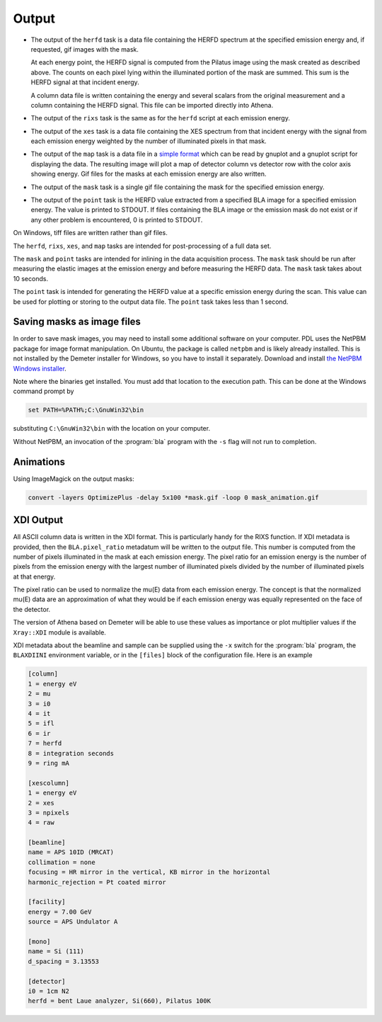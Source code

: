 ..
   The Xray::BLA and Metis document is copyright 2016 Bruce Ravel and
   released under The Creative Commons Attribution-ShareAlike License
   http://creativecommons.org/licenses/by-sa/3.0/

Output
======

-  The output of the ``herfd`` task is a data file containing the HERFD
   spectrum at the specified emission energy and, if requested, gif
   images with the mask.

   At each energy point, the HERFD signal is computed from the Pilatus
   image using the mask created as described above. The counts on each
   pixel lying within the illuminated portion of the mask are summed.
   This sum is the HERFD signal at that incident energy.

   A column data file is written containing the energy and several
   scalars from the original measurement and a column containing the
   HERFD signal. This file can be imported directly into Athena.

-  The output of the ``rixs`` task is the same as for the ``herfd``
   script at each emission energy.

   .. todo:: Athena .prj output from :program:`bla` program

-  The output of the ``xes`` task is a data file containing the XES
   spectrum from that incident energy with the signal from each emission
   energy weighted by the number of illuminated pixels in that mask.

-  The output of the ``map`` task is a data file in a `simple
   format <http://gnuplot.info/docs_4.2/gnuplot.html#x1-33600045.1.2>`__
   which can be read by gnuplot and a gnuplot script for displaying the
   data. The resulting image will plot a map of detector column vs
   detector row with the color axis showing energy. Gif files for the
   masks at each emission energy are also written.

-  The output of the ``mask`` task is a single gif file containing the
   mask for the specified emission energy.

-  The output of the ``point`` task is the HERFD value extracted from a
   specified BLA image for a specified emission energy. The value is
   printed to STDOUT. If files containing the BLA image or the emission
   mask do not exist or if any other problem is encountered, 0 is
   printed to STDOUT.

On Windows, tiff files are written rather than gif files.

The ``herfd``, ``rixs``, ``xes``, and ``map`` tasks are intended for
post-processing of a full data set.

The ``mask`` and ``point`` tasks are intended for inlining in the data
acquisition process. The ``mask`` task should be run after measuring the
elastic images at the emission energy and before measuring the HERFD
data. The ``mask`` task takes about 10 seconds.

The ``point`` task is intended for generating the HERFD value at a
specific emission energy during the scan. This value can be used for
plotting or storing to the output data file. The ``point`` task takes
less than 1 second.

Saving masks as image files
---------------------------

In order to save mask images, you may need to install some additional
software on your computer.  PDL uses the NetPBM package for image
format manipulation.  On Ubuntu, the package is called ``netpbm`` and
is likely already installed.  This is not installed by the Demeter
installer for Windows, so you have to install it separately.  Download
and install `the NetPBM Windows installer
<http://gnuwin32.sourceforge.net/packages/netpbm.htm>`__.

Note where the binaries get installed.  You must add that location to
the execution path.  This can be done at the Windows command prompt by

.. code-block:: bash

     set PATH=%PATH%;C:\GnuWin32\bin

substituting ``C:\GnuWin32\bin`` with the location on your computer.

Without NetPBM, an invocation of the :program:`bla` program with the
``-s`` flag will not run to completion.

Animations
----------

Using ImageMagick on the output masks:

.. code-block:: bash

    convert -layers OptimizePlus -delay 5x100 *mask.gif -loop 0 mask_animation.gif

.. todo:: Write animations using PDL

XDI Output
----------

All ASCII column data is written in the XDI format.  This is
particularly handy for the RIXS function.  If XDI metadata is provided,
then the ``BLA.pixel_ratio`` metadatum will be written to the output
file.  This number is computed from the number of pixels illuminated in
the mask at each emission energy.  The pixel ratio for an emission
energy is the number of pixels from the emission energy with the
largest number of illuminated pixels divided by the number of
illuminated pixels at that energy.

The pixel ratio can be used to normalize the mu(E) data from each
emission energy. The concept is that the normalized mu(E) data are an
approximation of what they would be if each emission energy was equally
represented on the face of the detector.

The version of Athena based on Demeter will be able to use these values
as importance or plot multiplier values if the ``Xray::XDI`` module is
available.

XDI metadata about the beamline and sample can be supplied using the
``-x`` switch for the :program:`bla` program, the ``BLAXDIINI``
environment variable, or in the ``[files]`` block of the
configuration file.  Here is an example

.. code-block:: bash

   [column]
   1 = energy eV
   2 = mu
   3 = i0
   4 = it
   5 = ifl
   6 = ir
   7 = herfd
   8 = integration seconds
   9 = ring mA

   [xescolumn]
   1 = energy eV
   2 = xes
   3 = npixels
   4 = raw

   [beamline]
   name = APS 10ID (MRCAT)
   collimation = none
   focusing = HR mirror in the vertical, KB mirror in the horizontal
   harmonic_rejection = Pt coated mirror

   [facility]
   energy = 7.00 GeV
   source = APS Undulator A
   
   [mono]
   name = Si (111)
   d_spacing = 3.13553

   [detector]
   i0 = 1cm N2
   herfd = bent Laue analyzer, Si(660), Pilatus 100K


